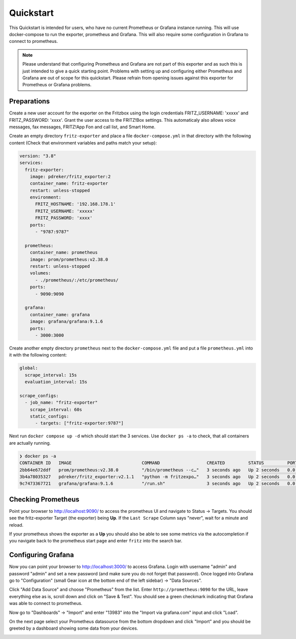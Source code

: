 .. _quickstart:

Quickstart
==========

This Quickstart is intended for users, who have no current Prometheus or Grafana instance running. This will use docker-compose to run the exporter, prometheus and Grafana. This will also require some configuration in Grafana to connect to prometheus.

.. note::

  Please understand that configuring Prometheus and Grafana are not part of this exporter and as such this is just intended to give a quick starting point. Problems with setting up and configuring either Prometheus and Grafana are out of scope for this quickstart. Please refrain from opening issues against this exporter for Prometheus or Grafana problems.

Preparations
------------

Create a new user account for the exporter on the Fritzbox using the login credentials FRITZ_USERNAME: 'xxxxx' and FRITZ_PASSWORD: 'xxxx'. Grant the user access to the FRITZ!Box settings. This automaticaly also allows voice messages, fax messages, FRITZ!App Fon and call list, and Smart Home.

Create an empty directory ``fritz-exporter`` and place a file ``docker-compose.yml`` in that directory with the following content (Check that environment variables and paths match your setup):

.. code-block:: yaml

  version: "3.8"
  services:
    fritz-exporter:
      image: pdreker/fritz_exporter:2
      container_name: fritz-exporter
      restart: unless-stopped
      environment:
        FRITZ_HOSTNAME: '192.168.178.1'
        FRITZ_USERNAME: 'xxxxx'
        FRITZ_PASSWORD: 'xxxx'
      ports:
        - "9787:9787"

    prometheus:
      container_name: prometheus
      image: prom/prometheus:v2.38.0
      restart: unless-stopped
      volumes:
        - ./prometheus/:/etc/prometheus/
      ports:
        - 9090:9090

    grafana:
      container_name: grafana
      image: grafana/grafana:9.1.6
      ports:
        - 3000:3000

Create another empty directory ``prometheus`` next to the ``docker-compose.yml`` file and put a file ``prometheus.yml`` into it with the following content:

.. code-block:: yaml

  global:
    scrape_interval: 15s
    evaluation_interval: 15s

  scrape_configs:
    - job_name: "fritz-exporter"
      scrape_interval: 60s
      static_configs:
        - targets: ["fritz-exporter:9787"]

Next run ``docker compose up -d`` which should start the 3 services. Use ``docker ps -a`` to check, that all containers are actually running.

.. code-block:: bash

  ❯ docker ps -a
  CONTAINER ID   IMAGE                           COMMAND                  CREATED         STATUS         PORTS                    NAMES
  2bb64e672ddf   prom/prometheus:v2.38.0         "/bin/prometheus --c…"   3 seconds ago   Up 2 seconds   0.0.0.0:9090->9090/tcp   prometheus
  3b4a78035327   pdreker/fritz_exporter:v2.1.1   "python -m fritzexpo…"   3 seconds ago   Up 2 seconds   0.0.0.0:9787->9787/tcp   fritz-exporter
  9c7473367721   grafana/grafana:9.1.6           "/run.sh"                3 seconds ago   Up 2 seconds   0.0.0.0:3000->3000/tcp   grafana

Checking Prometheus
-------------------

Point your browser to http://localhost:9090/ to access the prometheus UI and navigate to Status -> Targets. You should see the fritz-exporter Target (the exporter) being **Up**. If the ``Last Scrape`` Column says "never", wait for a minute and reload.

.. image:: _static/prometheus_target.png

If your prometheus shows the exporter as a **Up** you should also be able to see some metrics via the autocompletion if you navigate back to the prometheus start page and enter ``fritz`` into the search bar.

.. image:: _static/fritz_metrics.png

Configuring Grafana
-------------------

Now you can point your browser to http://localhost:3000/ to access Grafana. Login with username "admin" and password "admin" and set a new password (and make sure you do not forget that password). Once logged into Grafana go to "Configuration" (small Gear icon at the bottom end of the left sidebar) -> "Data Sources".

.. image:: _static/grafana_datasrc.png

Click "Add Data Source" and choose "Prometheus" from the list. Enter ``http://prometheus:9090`` for the URL, leave everything else as is, scroll down and click on "Save & Test". You should see a green checkmark indicating that Grafana was able to connect to prometheus.

.. image:: _static/datasrc_ok.png

Now go to "Dashboards" -> "Import" and enter "13983" into the "Import via grafana.com" input and click "Load".

.. image:: _static/dashboard_import.png

On the next page select your Prometheus datasource from the bottom dropdown and click "Import" and you should be greeted by a dashboard showing some data from your devices.

.. image:: _static/dashboard.png

